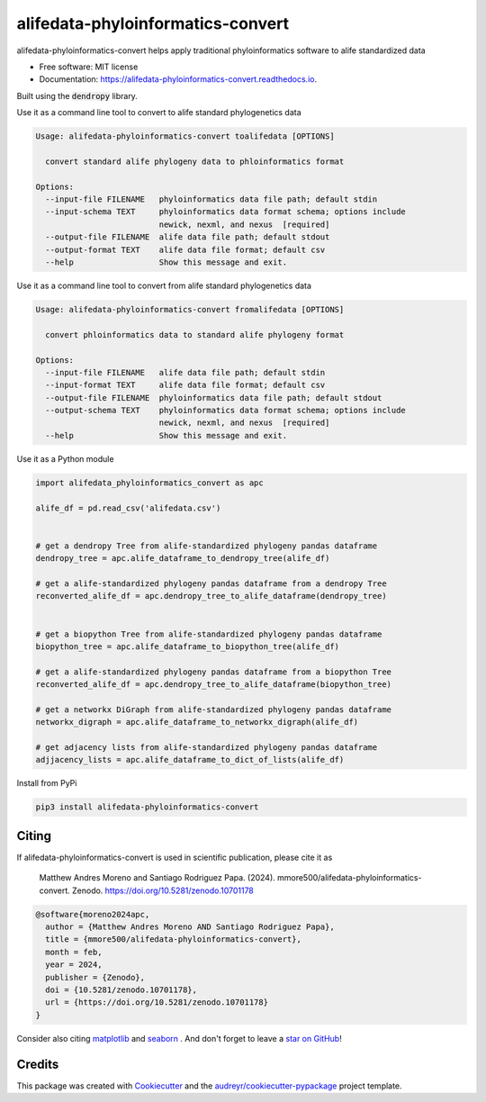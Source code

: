 ==================================
alifedata-phyloinformatics-convert
==================================


.. image:: https://img.shields.io/pypi/v/alifedata-phyloinformatics-convert.svg
        :target: https://pypi.python.org/pypi/alifedata-phyloinformatics-convert

.. image:: https://img.shields.io/travis/mmore500/alifedata-phyloinformatics-convert.svg
        :target: https://travis-ci.com/mmore500/alifedata-phyloinformatics-convert

.. image:: https://readthedocs.org/projects/alifedata-phyloinformatics-convert/badge/?version=latest
        :target: https://alifedata-phyloinformatics-convert.readthedocs.io/en/latest/?badge=latest
        :alt: Documentation Status

.. image:: https://zenodo.org/badge/466241441.svg
  :target: https://zenodo.org/doi/10.5281/zenodo.10701178


alifedata-phyloinformatics-convert helps apply traditional phyloinformatics software to alife standardized data


* Free software: MIT license
* Documentation: https://alifedata-phyloinformatics-convert.readthedocs.io.


Built using the :code:`dendropy` library.

Use it as a command line tool to convert to alife standard phylogenetics data

.. code-block::

  Usage: alifedata-phyloinformatics-convert toalifedata [OPTIONS]

    convert standard alife phylogeny data to phloinformatics format

  Options:
    --input-file FILENAME   phyloinformatics data file path; default stdin
    --input-schema TEXT     phyloinformatics data format schema; options include
                            newick, nexml, and nexus  [required]
    --output-file FILENAME  alife data file path; default stdout
    --output-format TEXT    alife data file format; default csv
    --help                  Show this message and exit.


Use it as a command line tool to convert from alife standard phylogenetics data

.. code-block::

  Usage: alifedata-phyloinformatics-convert fromalifedata [OPTIONS]

    convert phloinformatics data to standard alife phylogeny format

  Options:
    --input-file FILENAME   alife data file path; default stdin
    --input-format TEXT     alife data file format; default csv
    --output-file FILENAME  phyloinformatics data file path; default stdout
    --output-schema TEXT    phyloinformatics data format schema; options include
                            newick, nexml, and nexus  [required]
    --help                  Show this message and exit.


Use it as a Python module

.. code-block:: python3

  import alifedata_phyloinformatics_convert as apc

  alife_df = pd.read_csv('alifedata.csv')


  # get a dendropy Tree from alife-standardized phylogeny pandas dataframe
  dendropy_tree = apc.alife_dataframe_to_dendropy_tree(alife_df)

  # get a alife-standardized phylogeny pandas dataframe from a dendropy Tree
  reconverted_alife_df = apc.dendropy_tree_to_alife_dataframe(dendropy_tree)


  # get a biopython Tree from alife-standardized phylogeny pandas dataframe
  biopython_tree = apc.alife_dataframe_to_biopython_tree(alife_df)

  # get a alife-standardized phylogeny pandas dataframe from a biopython Tree
  reconverted_alife_df = apc.dendropy_tree_to_alife_dataframe(biopython_tree)

  # get a networkx DiGraph from alife-standardized phylogeny pandas dataframe
  networkx_digraph = apc.alife_dataframe_to_networkx_digraph(alife_df)

  # get adjacency lists from alife-standardized phylogeny pandas dataframe
  adjjacency_lists = apc.alife_dataframe_to_dict_of_lists(alife_df)

Install from PyPi

.. code-block:: bash

  pip3 install alifedata-phyloinformatics-convert

Citing
------

If alifedata-phyloinformatics-convert is used in scientific publication, please cite it as

    Matthew Andres Moreno and Santiago Rodriguez Papa. (2024). mmore500/alifedata-phyloinformatics-convert. Zenodo. https://doi.org/10.5281/zenodo.10701178

.. code:: bibtex

    @software{moreno2024apc,
      author = {Matthew Andres Moreno AND Santiago Rodriguez Papa},
      title = {mmore500/alifedata-phyloinformatics-convert},
      month = feb,
      year = 2024,
      publisher = {Zenodo},
      doi = {10.5281/zenodo.10701178},
      url = {https://doi.org/10.5281/zenodo.10701178}
    }

Consider also citing `matplotlib <https://matplotlib.org/stable/users/project/citing.html>`__ and `seaborn <https://seaborn.pydata.org/citing.html>`__ .
And don't forget to leave a `star on GitHub <https://github.com/mmore500/alifedata-phyloinformatics-convert/stargazers>`__!

Credits
-------

This package was created with Cookiecutter_ and the `audreyr/cookiecutter-pypackage`_ project template.

.. _Cookiecutter: https://github.com/audreyr/cookiecutter
.. _`audreyr/cookiecutter-pypackage`: https://github.com/audreyr/cookiecutter-pypackage
